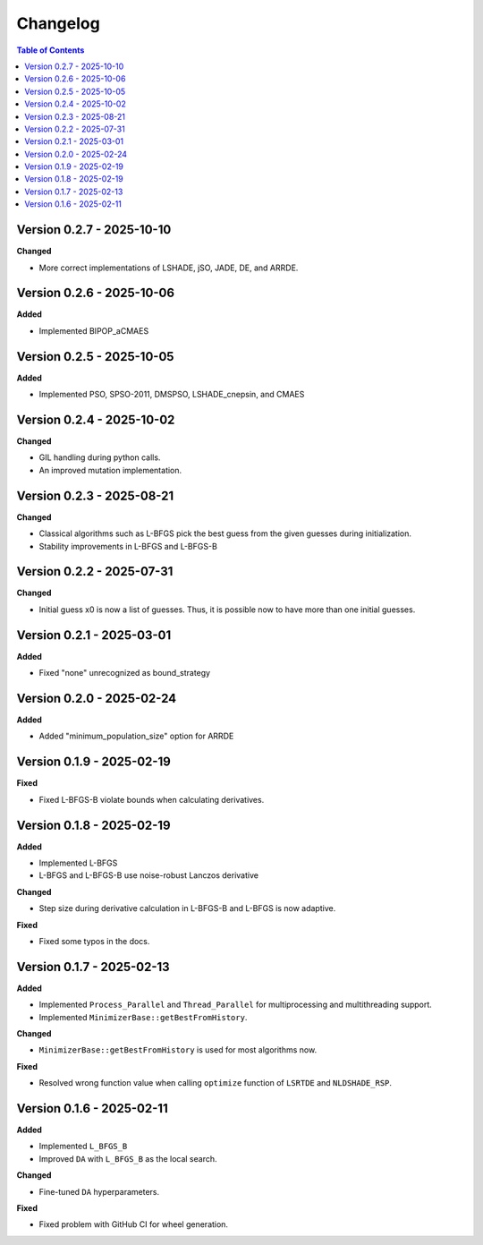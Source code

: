 Changelog
=========

.. contents:: Table of Contents
   :local:
   :depth: 2

Version 0.2.7 - 2025-10-10
--------------------------

**Changed**

- More correct implementations of LSHADE, jSO, JADE, DE, and ARRDE.

Version 0.2.6 - 2025-10-06
--------------------------

**Added**

- Implemented BIPOP_aCMAES

Version 0.2.5 - 2025-10-05
--------------------------

**Added**

- Implemented PSO, SPSO-2011, DMSPSO, LSHADE_cnepsin, and CMAES

Version 0.2.4 - 2025-10-02
--------------------------

**Changed**

- GIL handling during python calls. 
- An improved mutation implementation.

Version 0.2.3 - 2025-08-21
--------------------------

**Changed**

- Classical algorithms such as L-BFGS pick the best guess from the given guesses during initialization. 
- Stability improvements in L-BFGS and L-BFGS-B

Version 0.2.2 - 2025-07-31
--------------------------

**Changed**

- Initial guess x0 is now a list of guesses. Thus, it is possible now to have more than one initial guesses.

Version 0.2.1 - 2025-03-01
--------------------------

**Added**

- Fixed "none" unrecognized as bound_strategy

Version 0.2.0 - 2025-02-24
--------------------------

**Added**

- Added "minimum_population_size" option for ARRDE

Version 0.1.9 - 2025-02-19
--------------------------

**Fixed**

- Fixed L-BFGS-B violate bounds when calculating derivatives.


Version 0.1.8 - 2025-02-19
--------------------------

**Added**

- Implemented L-BFGS
- L-BFGS and L-BFGS-B use noise-robust Lanczos derivative

**Changed**

- Step size during derivative calculation in L-BFGS-B and L-BFGS is now adaptive.

**Fixed**

- Fixed some typos in the docs.

Version 0.1.7 - 2025-02-13
--------------------------

**Added**

- Implemented ``Process_Parallel`` and ``Thread_Parallel`` for multiprocessing and multithreading support.
- Implemented ``MinimizerBase::getBestFromHistory``.

**Changed**

- ``MinimizerBase::getBestFromHistory`` is used for most algorithms now.

**Fixed**

- Resolved wrong function value when calling ``optimize`` function of ``LSRTDE`` and ``NLDSHADE_RSP``.

Version 0.1.6 - 2025-02-11
--------------------------

**Added**

- Implemented ``L_BFGS_B``
- Improved ``DA`` with ``L_BFGS_B`` as the local search.

**Changed**

- Fine-tuned ``DA`` hyperparameters.

**Fixed**

- Fixed problem with GitHub CI for wheel generation.

